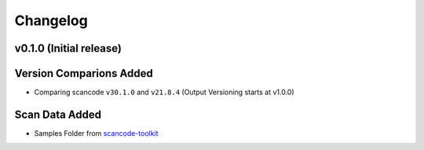Changelog
=========

v0.1.0 (Initial release)
------------------------

Version Comparions Added
------------------------

- Comparing scancode ``v30.1.0`` and ``v21.8.4`` (Output Versioning starts at v1.0.0)

Scan Data Added
---------------

- Samples Folder from `scancode-toolkit <https://github.com/nexB/scancode-toolkit/tree/develop/samples>`_
